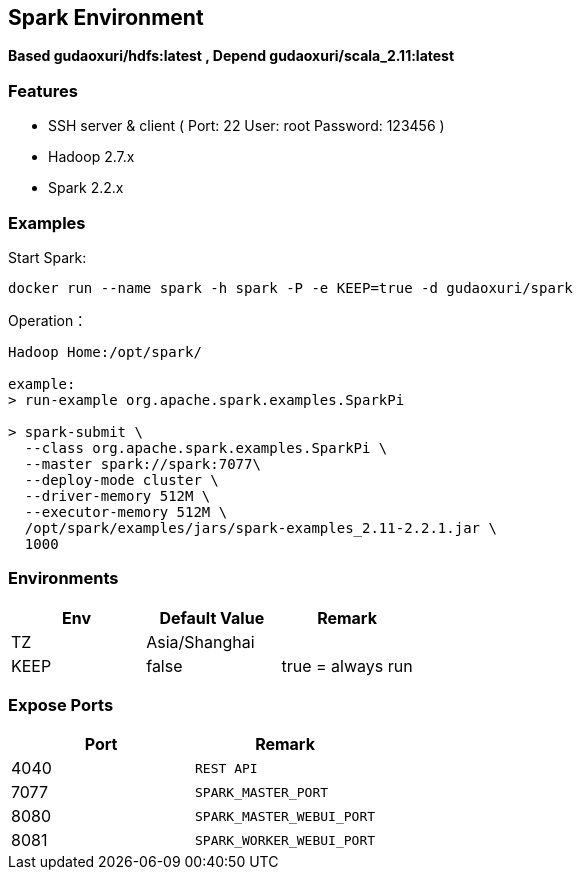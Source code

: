 == Spark Environment

*Based gudaoxuri/hdfs:latest , Depend gudaoxuri/scala_2.11:latest*

=== Features

* SSH server & client ( Port: 22 User: root Password: 123456 )
* Hadoop 2.7.x
* Spark 2.2.x

=== Examples

Start Spark:

 docker run --name spark -h spark -P -e KEEP=true -d gudaoxuri/spark

Operation：

[source,shell]
----
Hadoop Home:/opt/spark/

example:
> run-example org.apache.spark.examples.SparkPi

> spark-submit \
  --class org.apache.spark.examples.SparkPi \
  --master spark://spark:7077\
  --deploy-mode cluster \
  --driver-memory 512M \
  --executor-memory 512M \
  /opt/spark/examples/jars/spark-examples_2.11-2.2.1.jar \
  1000
----

=== Environments

|===
| Env | Default Value | Remark

| TZ | Asia/Shanghai |
| KEEP | false | true = always run
|===

=== Expose Ports

|===
| Port | Remark

| 4040 | ``REST API``
| 7077 | ``SPARK_MASTER_PORT``
| 8080 | ``SPARK_MASTER_WEBUI_PORT``
| 8081 | ``SPARK_WORKER_WEBUI_PORT``
|===